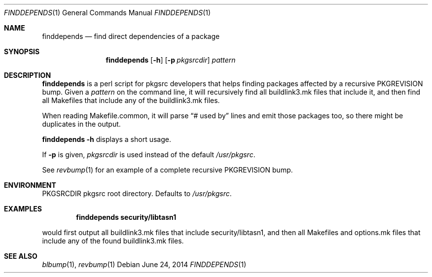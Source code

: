 .\"	$NetBSD: finddepends.1,v 1.5 2014/06/24 15:00:27 wiz Exp $
.\"
.\" Copyright (c) 2006, 2014 The NetBSD Foundation, Inc.
.\"
.\" This code was originally contributed to the NetBSD Foundation, Inc.
.\" by Thomas Klausner <wiz@NetBSD.org>.
.\"
.\" Redistribution and use in source and binary forms, with or without
.\" modification, are permitted provided that the following conditions
.\" are met:
.\" 1. Redistributions of source code must retain the above copyright
.\"    notice, this list of conditions and the following disclaimer.
.\" 2. Redistributions in binary form must reproduce the above copyright
.\"    notice, this list of conditions and the following disclaimer in
.\"    the documentation and/or other materials provided with the
.\"    distribution.
.\" 3. Neither the name of author nor the names of its contributors may
.\"    be used to endorse or promote products derived from this software
.\"    without specific prior written permission.
.\"
.\" THIS SOFTWARE IS PROVIDED BY THE NETBSD FOUNDATION, INC. AND
.\" CONTRIBUTORS ``AS IS'' AND ANY EXPRESS OR IMPLIED WARRANTIES,
.\" INCLUDING, BUT NOT LIMITED TO, THE IMPLIED WARRANTIES OF
.\" MERCHANTABILITY AND FITNESS FOR A PARTICULAR PURPOSE ARE DISCLAIMED.
.\" IN NO EVENT SHALL THE FOUNDATION OR CONTRIBUTORS BE LIABLE FOR ANY
.\" DIRECT, INDIRECT, INCIDENTAL, SPECIAL, EXEMPLARY, OR CONSEQUENTIAL
.\" DAMAGES (INCLUDING, BUT NOT LIMITED TO, PROCUREMENT OF SUBSTITUTE
.\" GOODS OR SERVICES; LOSS OF USE, DATA, OR PROFITS; OR BUSINESS
.\" INTERRUPTION) HOWEVER CAUSED AND ON ANY THEORY OF LIABILITY, WHETHER
.\" IN CONTRACT, STRICT LIABILITY, OR TORT (INCLUDING NEGLIGENCE OR
.\" OTHERWISE) ARISING IN ANY WAY OUT OF THE USE OF THIS SOFTWARE, EVEN
.\" IF ADVISED OF THE POSSIBILITY OF SUCH DAMAGE.
.\"
.Dd June 24, 2014
.Dt FINDDEPENDS 1
.Os
.Sh NAME
.Nm finddepends
.Nd find direct dependencies of a package
.Sh SYNOPSIS
.Nm
.Op Fl h
.Op Fl p Ar pkgsrcdir
.Ar pattern
.Sh DESCRIPTION
.Nm
is a perl script for pkgsrc developers that helps finding packages
affected by a recursive PKGREVISION bump.
Given a
.Ar pattern
on the command line, it will recursively find all buildlink3.mk files
that include it, and then find all Makefiles that include any of the
buildlink3.mk files.
.Pp
When reading Makefile.common, it will parse
.Dq # used by
lines and emit those packages too, so there might be duplicates in
the output.
.Pp
.Nm Fl h
displays a short usage.
.Pp
If
.Fl p
is given,
.Ar pkgsrcdir
is used instead of the default
.Pa /usr/pkgsrc .
.Pp
See
.Xr revbump 1
for an example of a complete recursive PKGREVISION bump.
.Sh ENVIRONMENT
.Ev PKGSRCDIR
pkgsrc root directory.
Defaults to
.Pa /usr/pkgsrc .
.Sh EXAMPLES
.Dl finddepends security/libtasn1
.Pp
would first output all buildlink3.mk files that include
security/libtasn1, and then all Makefiles and options.mk files that
include any of the found buildlink3.mk files.
.Sh SEE ALSO
.Xr blbump 1 ,
.Xr revbump 1
